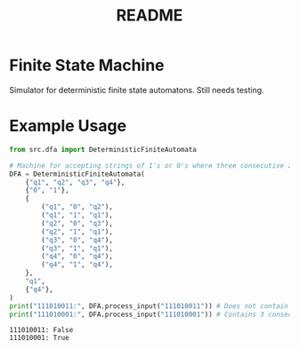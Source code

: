 #+TITLE: README

* Finite State Machine

Simulator for deterministic finite state automatons. Still needs testing.

* Example Usage
#+begin_src python :results output :exports both
from src.dfa import DeterministicFiniteAutomata

# Machine for accepting strings of 1's or 0's where three consecutive zeroes occur at some point
DFA = DeterministicFiniteAutomata(
    {"q1", "q2", "q3", "q4"},
    {"0", "1"},
    {
        ("q1", "0", "q2"),
        ("q1", "1", "q1"),
        ("q2", "0", "q3"),
        ("q2", "1", "q1"),
        ("q3", "0", "q4"),
        ("q3", "1", "q1"),
        ("q4", "0", "q4"),
        ("q4", "1", "q4"),
    },
    "q1",
    {"q4"},
)
print("111010011:", DFA.process_input("111010011")) # Does not contain 3 consecutive zeroes (=> False)
print("111010001:", DFA.process_input("111010001")) # Contains 3 consecutive zeroes (=> True)
#+end_src

#+RESULTS:
: 111010011: False
: 111010001: True
